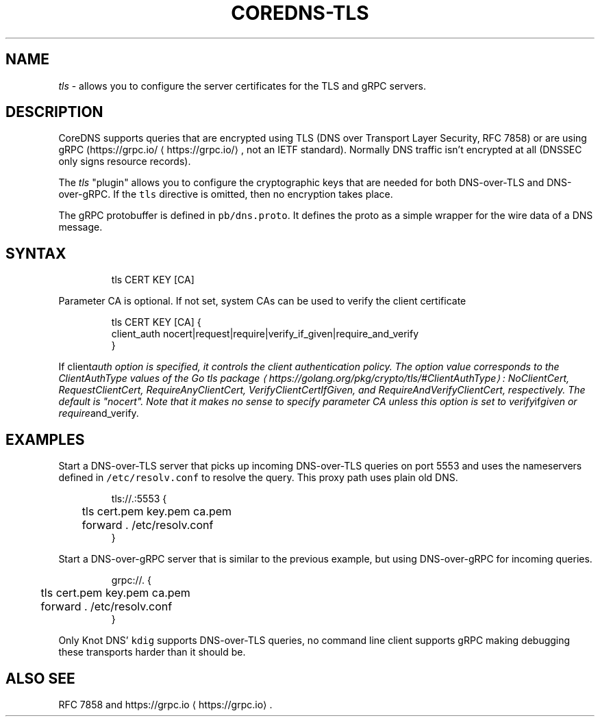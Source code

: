 .\" Generated by Mmark Markdown Processor - mmark.nl
.TH "COREDNS-TLS" 7 "July 2019" "CoreDNS" "CoreDNS Plugins"

.SH "NAME"
.PP
\fItls\fP - allows you to configure the server certificates for the TLS and gRPC servers.

.SH "DESCRIPTION"
.PP
CoreDNS supports queries that are encrypted using TLS (DNS over Transport Layer Security, RFC 7858)
or are using gRPC (https://grpc.io/
\[la]https://grpc.io/\[ra], not an IETF standard). Normally DNS traffic isn't encrypted at
all (DNSSEC only signs resource records).

.PP
The \fItls\fP "plugin" allows you to configure the cryptographic keys that are needed for both
DNS-over-TLS and DNS-over-gRPC. If the \fB\fCtls\fR directive is omitted, then no encryption takes place.

.PP
The gRPC protobuffer is defined in \fB\fCpb/dns.proto\fR. It defines the proto as a simple wrapper for the
wire data of a DNS message.

.SH "SYNTAX"
.PP
.RS

.nf
tls CERT KEY [CA]

.fi
.RE

.PP
Parameter CA is optional. If not set, system CAs can be used to verify the client certificate

.PP
.RS

.nf
tls CERT KEY [CA] {
    client\_auth nocert|request|require|verify\_if\_given|require\_and\_verify
}

.fi
.RE

.PP
If client\fIauth option is specified, it controls the client authentication policy.
The option value corresponds to the ClientAuthType values of the Go tls package
\[la]https://golang.org/pkg/crypto/tls/#ClientAuthType\[ra]: NoClientCert, RequestClientCert, RequireAnyClientCert, VerifyClientCertIfGiven, and RequireAndVerifyClientCert, respectively.
The default is "nocert".  Note that it makes no sense to specify parameter CA unless this option is set to verify\fPif\fIgiven or require\fPand_verify.

.SH "EXAMPLES"
.PP
Start a DNS-over-TLS server that picks up incoming DNS-over-TLS queries on port 5553 and uses the
nameservers defined in \fB\fC/etc/resolv.conf\fR to resolve the query. This proxy path uses plain old DNS.

.PP
.RS

.nf
tls://.:5553 {
	tls cert.pem key.pem ca.pem
	forward . /etc/resolv.conf
}

.fi
.RE

.PP
Start a DNS-over-gRPC server that is similar to the previous example, but using DNS-over-gRPC for
incoming queries.

.PP
.RS

.nf
grpc://. {
	tls cert.pem key.pem ca.pem
	forward . /etc/resolv.conf
}

.fi
.RE

.PP
Only Knot DNS' \fB\fCkdig\fR supports DNS-over-TLS queries, no command line client supports gRPC making
debugging these transports harder than it should be.

.SH "ALSO SEE"
.PP
RFC 7858 and https://grpc.io
\[la]https://grpc.io\[ra].

